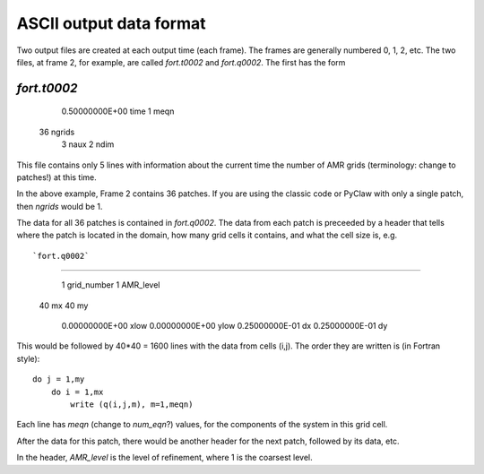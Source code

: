 
.. _output_ascii:

******************************
ASCII output data format
******************************

Two output files are created at each output time (each frame).  The frames
are generally numbered 0, 1, 2, etc.  The two files, at frame 2, for
example, are called `fort.t0002` and `fort.q0002`.  The first has the form

`fort.t0002`
------------

    0.50000000E+00    time
    1                 meqn
   36                 ngrids
    3                 naux
    2                 ndim

This file contains only 5 lines with information about the current time the
number of AMR grids (terminology: change to patches!) at this time. 

In the above example, Frame 2 contains 36 patches.  
If you are using the classic code
or PyClaw with only a single patch, then `ngrids` would be 1.

The data for all 36 patches is contained in `fort.q0002`.  The data from each
patch is preceeded by a header that tells where the patch is located in the
domain, how many grid cells it contains, and what the cell size is, e.g. ::


`fort.q0002`
------------

    1                 grid_number
    1                 AMR_level
   40                 mx
   40                 my
    0.00000000E+00    xlow
    0.00000000E+00    ylow
    0.25000000E-01    dx
    0.25000000E-01    dy

This would be followed by 40*40 = 1600 lines with the data from cells (i,j).
The order they are written is (in Fortran style)::

    do j = 1,my
        do i = 1,mx
            write (q(i,j,m), m=1,meqn)

Each line has `meqn` (change to `num_eqn`?) values, for the components of
the system in this grid cell.

After the data for this patch, there would be another header for the next
patch, followed by its data, etc.

In the header, `AMR_level` is the level of refinement, where 1 is the
coarsest level.  


